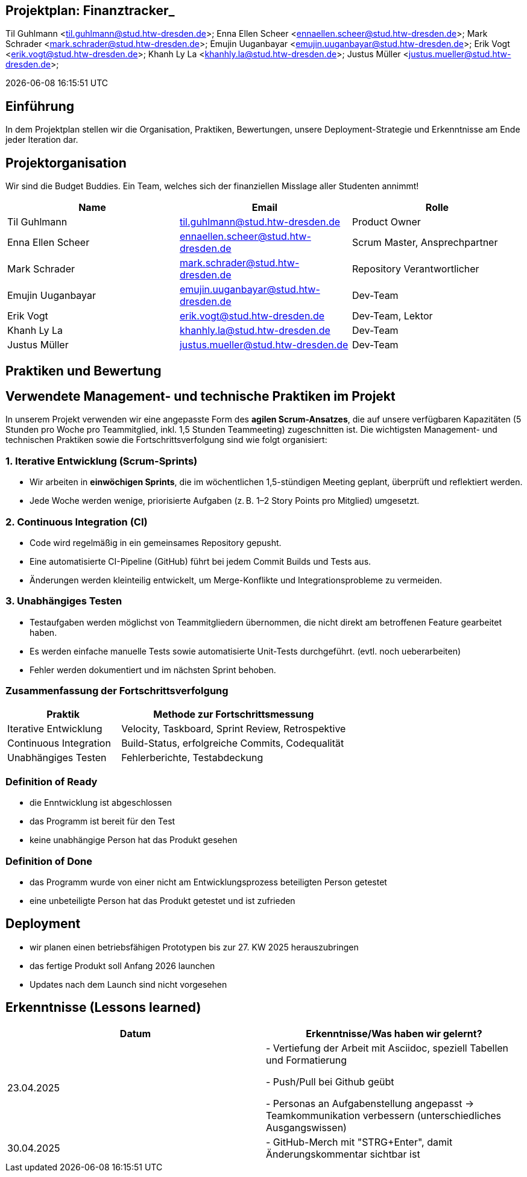 == Projektplan: Finanztracker_
Til Guhlmann <til.guhlmann@stud.htw-dresden.de>; Enna Ellen Scheer <ennaellen.scheer@stud.htw-dresden.de>; Mark Schrader <mark.schrader@stud.htw-dresden.de>; Emujin Uuganbayar <emujin.uuganbayar@stud.htw-dresden.de>; Erik Vogt <erik.vogt@stud.htw-dresden.de>; Khanh Ly La <khanhly.la@stud.htw-dresden.de>; Justus Müller <justus.mueller@stud.htw-dresden.de>; 

{localdatetime}
// Platzhalter für weitere Dokumenten-Attribute


== Einführung
//Kurze Beschreibung und Überblick zum Dokument.
In dem Projektplan stellen wir die Organisation, Praktiken, Bewertungen, unsere Deployment-Strategie und Erkenntnisse am Ende jeder Iteration dar. 


== Projektorganisation
//Introduce the project team, team members, and roles that they play during this project. If applicable, introduce work areas, domains, or technical work packages that are assigned to team members. Introduce neighboring projects, relationships, and communication channels. If the project is introduced somewhere else, reference that location with a link.
Wir sind die Budget Buddies. Ein Team, welches sich der finanziellen Misslage aller Studenten annimmt! 

[%header]
|===
| Name | Email | Rolle
| Til Guhlmann | til.guhlmann@stud.htw-dresden.de | Product Owner
| Enna Ellen Scheer | ennaellen.scheer@stud.htw-dresden.de | Scrum Master, Ansprechpartner
| Mark Schrader | mark.schrader@stud.htw-dresden.de | Repository Verantwortlicher
| Emujin Uuganbayar | emujin.uuganbayar@stud.htw-dresden.de | Dev-Team
| Erik Vogt | erik.vogt@stud.htw-dresden.de  | Dev-Team, Lektor
| Khanh Ly La | khanhly.la@stud.htw-dresden.de | Dev-Team
| Justus Müller | justus.mueller@stud.htw-dresden.de | Dev-Team
|===


== Praktiken und Bewertung
//Describe or reference which management and technical practices will be used in the project, such as iterative development, continuous integration, independent testing and list any changes or particular configuration to the project. Specify how you will track progress in each practice. As an example, for iterative development the team may decide to use iteration assessments and iteration burndown reports and collect metrics such as velocity (completed work item points/ iteration).
== Verwendete Management- und technische Praktiken im Projekt

In unserem Projekt verwenden wir eine angepasste Form des *agilen Scrum-Ansatzes*, die auf unsere verfügbaren Kapazitäten (5 Stunden pro Woche pro Teammitglied, inkl. 1,5 Stunden Teammeeting) zugeschnitten ist. Die wichtigsten Management- und technischen Praktiken sowie die Fortschrittsverfolgung sind wie folgt organisiert:

=== 1. Iterative Entwicklung (Scrum-Sprints)

* Wir arbeiten in *einwöchigen Sprints*, die im wöchentlichen 1,5-stündigen Meeting geplant, überprüft und reflektiert werden.
* Jede Woche werden wenige, priorisierte Aufgaben (z. B. 1–2 Story Points pro Mitglied) umgesetzt.

=== 2. Continuous Integration (CI)

* Code wird regelmäßig in ein gemeinsames Repository gepusht.
* Eine automatisierte CI-Pipeline (GitHub) führt bei jedem Commit Builds und Tests aus.
* Änderungen werden kleinteilig entwickelt, um Merge-Konflikte und Integrationsprobleme zu vermeiden.

=== 3. Unabhängiges Testen

* Testaufgaben werden möglichst von Teammitgliedern übernommen, die nicht direkt am betroffenen Feature gearbeitet haben.
* Es werden einfache manuelle Tests sowie automatisierte Unit-Tests durchgeführt. (evtl. noch ueberarbeiten)
* Fehler werden dokumentiert und im nächsten Sprint behoben.

=== Zusammenfassung der Fortschrittsverfolgung

[cols="1,2", options="header"]
|===
| Praktik                 | Methode zur Fortschrittsmessung
| Iterative Entwicklung   | Velocity, Taskboard, Sprint Review, Retrospektive
| Continuous Integration  | Build-Status, erfolgreiche Commits, Codequalität
| Unabhängiges Testen     | Fehlerberichte, Testabdeckung
|===

=== Definition of Ready
// Listen Sie hier die Kriterien auf, die ein Product Backlog Item (z.B. User Story) erfüllen muss, damit es bei der Sprint-Planung berücksichtigt werden kann
* die Enntwicklung ist abgeschlossen
* das Programm ist bereit für den Test
* keine unabhängige Person hat das Produkt gesehen

=== Definition of Done
// Listen Sie hier alle Kritierien auf, damit die Aufgabe eines bestimmten Typs (z.B. Task, User Story) als abgeschlossen gilt.
* das Programm wurde von einer nicht am Entwicklungsprozess beteiligten Person getestet
* eine unbeteiligte Person hat das Produkt getestet und ist zufrieden

== Deployment
//Outline the strategy for deploying the software (and its updates) into the production environment.
* wir planen einen betriebsfähigen Prototypen bis zur 27. KW 2025 herauszubringen
* das fertige Produkt soll Anfang 2026 launchen
* Updates nach dem Launch sind nicht vorgesehen 


== Erkenntnisse (Lessons learned)

[%header] 
|===
| Datum | Erkenntnisse/Was haben wir gelernt?
| 23.04.2025
|
- Vertiefung der Arbeit mit Asciidoc, speziell Tabellen und Formatierung

- Push/Pull bei Github geübt

- Personas an Aufgabenstellung angepasst -> Teamkommunikation verbessern (unterschiedliches Ausgangswissen)
|30.04.2025
|
- GitHub-Merch mit "STRG+Enter", damit Änderungskommentar sichtbar ist



|===